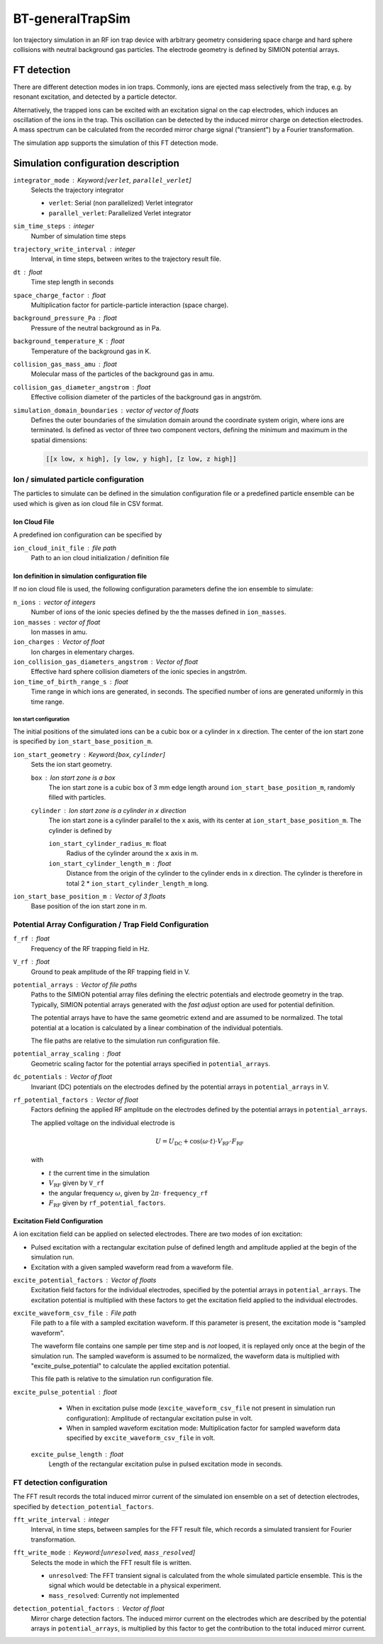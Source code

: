 .. _application-BT-generalTrapSim:

=================
BT-generalTrapSim
=================

Ion trajectory simulation in an RF ion trap device with arbitrary geometry considering space charge and hard sphere collisions with neutral background gas particles. The electrode geometry is defined by SIMION potential arrays. 


FT detection
============

There are different detection modes in ion traps. Commonly, ions are ejected mass selectively from the trap, e.g. by resonant excitation, and detected by a particle detector. 

Alternatively, the trapped ions can be excited with an excitation signal on the cap electrodes, which induces an oscillation of the ions in the trap. This oscillation can be detected by the induced mirror charge on detection electrodes. A mass spectrum can be calculated from the recorded mirror charge signal ("transient") by a Fourier transformation. 

The simulation app supports the simulation of this FT detection mode.


Simulation configuration description
====================================

``integrator_mode`` : Keyword:[``verlet``, ``parallel_verlet``]
    Selects the trajectory integrator

    * ``verlet``: Serial (non parallelized) Verlet integrator
    * ``parallel_verlet``: Parallelized Verlet integrator

``sim_time_steps`` : integer
    Number of simulation time steps

``trajectory_write_interval`` : integer
    Interval, in time steps, between writes to the trajectory result file.

``dt`` : float
    Time step length in seconds 

``space_charge_factor`` : float
    Multiplication factor for particle-particle interaction (space charge).

``background_pressure_Pa`` : float
    Pressure of the neutral background as in Pa. 

``background_temperature_K`` : float
    Temperature of the background gas in K. 

``collision_gas_mass_amu`` : float
    Molecular mass of the particles of the background gas in amu.

``collision_gas_diameter_angstrom`` : float
    Effective collision diameter of the particles of the background gas in angström.

``simulation_domain_boundaries`` : vector of vector of floats
    Defines the outer boundaries of the simulation domain around the coordinate system origin, where ions are terminated. Is defined as vector of three two component vectors, defining the minimum and maximum in the spatial dimensions: 
    
    .. code::
        
        [[x low, x high], [y low, y high], [z low, z high]]

--------------------------------------
Ion / simulated particle configuration
--------------------------------------

The particles to simulate can be defined in the simulation configuration file or a predefined particle ensemble can be used which is given as ion cloud file in CSV format. 

Ion Cloud File
--------------

A predefined ion configuration can be specified by 

``ion_cloud_init_file`` : file path
    Path to an ion cloud initialization / definition file 

Ion definition in simulation configuration file
-----------------------------------------------

If no ion cloud file is used, the following configuration parameters define the ion ensemble to simulate: 

``n_ions`` : vector of integers
    Number of ions of the ionic species defined by the the masses defined in ``ion_masses``. 

``ion_masses`` : vector of float 
    Ion masses in amu. 

``ion_charges`` : Vector of float
    Ion charges in elementary charges.     

``ion_collision_gas_diameters_angstrom`` : Vector of float
    Effective hard sphere collision diameters of the ionic species in angström. 

``ion_time_of_birth_range_s`` : float
    Time range in which ions are generated, in seconds. The specified number of ions are generated uniformly in this time range.

Ion start configuration
.......................

The initial positions of the simulated ions can be a cubic box or a cylinder in ``x`` direction. The center of the ion start zone is specified by ``ion_start_base_position_m``.

``ion_start_geometry`` : Keyword:[``box``, ``cylinder``]
    Sets the ion start geometry.

    ``box`` : Ion start zone is a box 
        The ion start zone is a cubic box of 3 mm edge length around ``ion_start_base_position_m``, randomly filled with particles. 

    ``cylinder`` : Ion start zone is a cylinder in ``x`` direction
        The ion start zone is a cylinder parallel to the ``x`` axis, with its center at ``ion_start_base_position_m``. The cylinder is defined by

        ``ion_start_cylinder_radius_m``: float
            Radius of the cylinder around the ``x`` axis in m. 

        ``ion_start_cylinder_length_m`` : float
            Distance from the origin of the cylinder to the cylinder ends in ``x`` direction. The cylinder is therefore in total 2 * ``ion_start_cylinder_length_m`` long. 

``ion_start_base_position_m`` : Vector of 3 floats
    Base position of the ion start zone in m. 


--------------------------------------------------------
Potential Array Configuration / Trap Field Configuration 
--------------------------------------------------------

``f_rf`` : float
    Frequency of the RF trapping field in Hz. 

``V_rf`` : float
    Ground to peak amplitude of the RF trapping field in V. 

``potential_arrays`` : Vector of file paths
    Paths to the SIMION potential array files defining the electric potentials and electrode geometry in the trap. Typically, SIMION potential arrays generated with the *fast adjust* option are used for potential definition. 

    The potential arrays have to have the same geometric extend and are assumed to be normalized. The total potential at a location is calculated by a linear combination of the individual potentials. 

    The file paths are relative to the simulation run configuration file. 

``potential_array_scaling`` : float
    Geometric scaling factor for the potential arrays specified in ``potential_arrays``. 

``dc_potentials`` : Vector of float
    Invariant (DC) potentials on the electrodes defined by the potential arrays in ``potential_arrays`` in V. 

``rf_potential_factors`` : Vector of float
    Factors defining the applied RF amplitude on the electrodes defined by the potential arrays in ``potential_arrays``. 

    The applied voltage on the individual electrode is 

    .. math::

        U = U_{\text{DC}} + \cos(\omega \cdot t) \cdot  V_{\text{RF}} \cdot F_{\text{RF}}

    with

    * :math:`t` the current time in the simulation
    * :math:`V_{\text{RF}}` given by ``V_rf``
    * the angular frequency :math:`\omega`, given by :math:`2\pi\cdot` ``frequency_rf``
    * :math:`F_{\text{RF}}` given by ``rf_potential_factors``.


Excitation Field Configuration
------------------------------

A ion excitation field can be applied on selected electrodes. There are two modes of ion excitation: 

* Pulsed excitation with a rectangular excitation pulse of defined length and amplitude applied at the begin of the simulation run.
* Excitation with a given sampled waveform read from a waveform file. 

``excite_potential_factors`` : Vector of floats
    Excitation field factors for the individual electrodes, specified by the potential arrays in ``potential_arrays``. The excitation potential is multiplied with these factors to get the excitation field applied to the individual electrodes.  

``excite_waveform_csv_file`` : File path 
    File path to a file with a sampled excitation waveform. If this parameter is present, the excitation mode is "sampled waveform". 
    
    The waveform file contains one sample per time step and is *not* looped, it is replayed only once at the begin of the simulation run. 
    The sampled waveform is assumed to be normalized, the waveform data is multiplied with "excite_pulse_potential" to calculate the applied excitation potential. 
    
    This file path is relative to the simulation run configuration file. 

``excite_pulse_potential`` : float 
    * When in excitation pulse mode (``excite_waveform_csv_file`` not present in simulation run configuration): Amplitude of rectangular excitation pulse in volt. 
    * When in sampled waveform excitation mode: Multiplication factor for sampled waveform data specified by ``excite_waveform_csv_file`` in volt. 

 ``excite_pulse_length`` : float 
    Length of the rectangular excitation pulse in pulsed excitation mode in seconds. 

--------------------------
FT detection configuration
--------------------------

The FFT result records the total induced mirror current of the simulated ion ensemble on a set of detection electrodes, specified by ``detection_potential_factors``. 

``fft_write_interval`` : integer 
    Interval, in time steps, between samples for the FFT result file, which records a simulated transient for Fourier transformation. 

``fft_write_mode`` : Keyword:[``unresolved``, ``mass_resolved``]
    Selects the mode in which the FFT result file is written. 

    * ``unresolved``: The FFT transient signal is calculated from the whole simulated particle ensemble. This is the signal which would be detectable in a physical experiment. 
    * ``mass_resolved``: Currently not implemented 

``detection_potential_factors`` : Vector of float
    Mirror charge detection factors. The induced mirror current on the electrodes which are described by the potential arrays in ``potential_arrays``, is multiplied by this factor to get the contribution to the total induced mirror current. 
